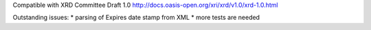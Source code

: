 Compatible with XRD Committee Draft 1.0
http://docs.oasis-open.org/xri/xrd/v1.0/xrd-1.0.html

Outstanding issues:
* parsing of Expires date stamp from XML
* more tests are needed